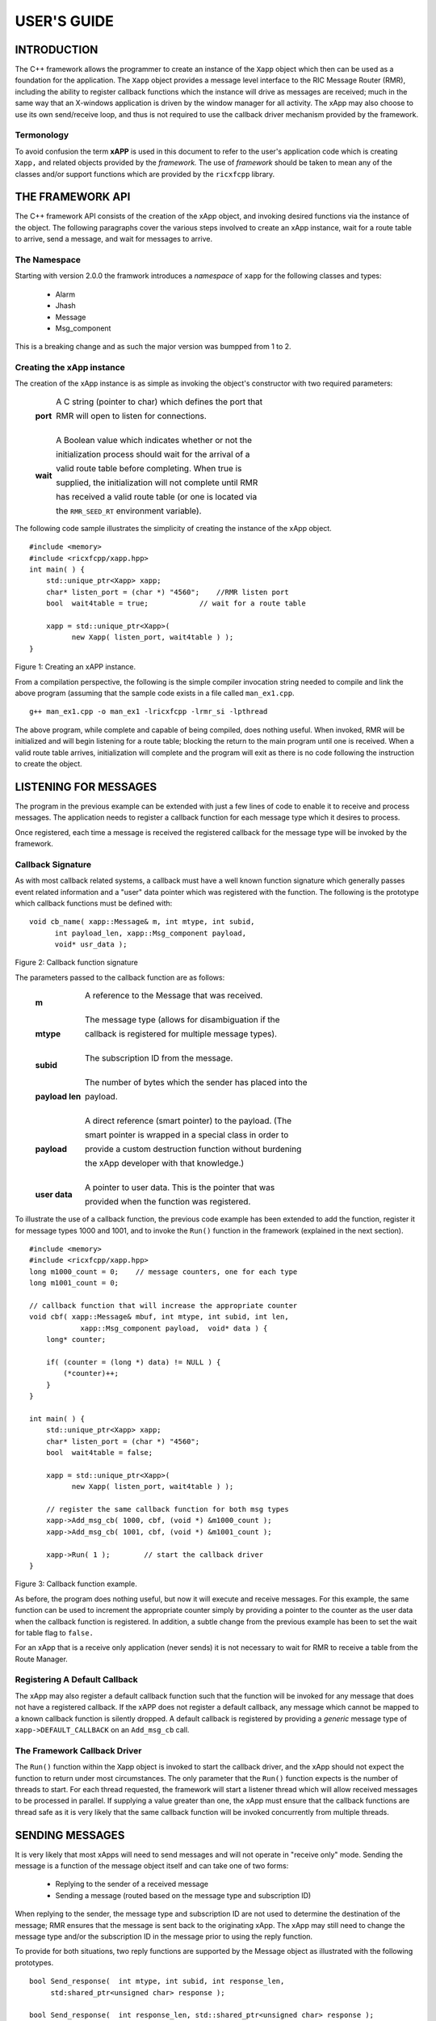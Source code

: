 ============
USER'S GUIDE
============
.. This work is licensed under a Creative Commons Attribution 4.0 International License.
.. SPDX-License-Identifier: CC-BY-4.0
..
.. CAUTION: this document is generated from source in doc/src/*
.. To make changes edit the source and recompile the document.
.. Do NOT make changes directly to .rst or .md files.




INTRODUCTION
============

The C++ framework allows the programmer to create an instance
of the ``Xapp`` object which then can be used as a foundation
for the application. The ``Xapp`` object provides a message
level interface to the RIC Message Router (RMR), including
the ability to register callback functions which the instance
will drive as messages are received; much in the same way
that an X-windows application is driven by the window manager
for all activity. The xApp may also choose to use its own
send/receive loop, and thus is not required to use the
callback driver mechanism provided by the framework.


Termonology
-----------

To avoid confusion the term **xAPP** is used in this document
to refer to the user's application code which is creating
``Xapp,`` and related objects provided by the *framework.*
The use of *framework* should be taken to mean any of the
classes and/or support functions which are provided by the
``ricxfcpp`` library.


THE FRAMEWORK API
=================

The C++ framework API consists of the creation of the xApp
object, and invoking desired functions via the instance of
the object. The following paragraphs cover the various steps
involved to create an xApp instance, wait for a route table
to arrive, send a message, and wait for messages to arrive.


The Namespace
-------------

Starting with version 2.0.0 the framwork introduces a
*namespace* of ``xapp`` for the following classes and types:


   * Alarm
   * Jhash
   * Message
   * Msg_component


This is a breaking change and as such the major version was
bumpped from 1 to 2.


Creating the xApp instance
--------------------------

The creation of the xApp instance is as simple as invoking
the object's constructor with two required parameters:


       .. list-table::
         :widths: auto
         :header-rows: 0
         :class: borderless


         * - **port**

           -

             A C string (pointer to char) which defines the port that

             RMR will open to listen for connections.





             |



         * - **wait**

           -

             A Boolean value which indicates whether or not the

             initialization process should wait for the arrival of a

             valid route table before completing. When true is

             supplied, the initialization will not complete until RMR

             has received a valid route table (or one is located via

             the ``RMR_SEED_RT`` environment variable).



The following code sample illustrates the simplicity of
creating the instance of the xApp object.


::

      #include <memory>
      #include <ricxfcpp/xapp.hpp>
      int main( ) {
          std::unique_ptr<Xapp> xapp;
          char* listen_port = (char *) "4560";    //RMR listen port
          bool  wait4table = true;            // wait for a route table

          xapp = std::unique_ptr<Xapp>(
                new Xapp( listen_port, wait4table ) );
      }

Figure 1: Creating an xAPP instance.

From a compilation perspective, the following is the simple
compiler invocation string needed to compile and link the
above program (assuming that the sample code exists in a file
called ``man_ex1.cpp``.


::

     g++ man_ex1.cpp -o man_ex1 -lricxfcpp -lrmr_si -lpthread


The above program, while complete and capable of being
compiled, does nothing useful. When invoked, RMR will be
initialized and will begin listening for a route table;
blocking the return to the main program until one is
received. When a valid route table arrives, initialization
will complete and the program will exit as there is no code
following the instruction to create the object.


LISTENING FOR MESSAGES
======================

The program in the previous example can be extended with just
a few lines of code to enable it to receive and process
messages. The application needs to register a callback
function for each message type which it desires to process.

Once registered, each time a message is received the
registered callback for the message type will be invoked by
the framework.


Callback Signature
------------------

As with most callback related systems, a callback must have a
well known function signature which generally passes event
related information and a "user" data pointer which was
registered with the function. The following is the prototype
which callback functions must be defined with:


::

      void cb_name( xapp::Message& m, int mtype, int subid,
            int payload_len, xapp::Msg_component payload,
            void* usr_data );

Figure 2: Callback function signature

The parameters passed to the callback function are as
follows:


       .. list-table::
         :widths: auto
         :header-rows: 0
         :class: borderless


         * - **m**

           -

             A reference to the Message that was received.





             |



         * - **mtype**

           -

             The message type (allows for disambiguation if the

             callback is registered for multiple message types).





             |



         * - **subid**

           -

             The subscription ID from the message.





             |



         * - **payload len**

           -

             The number of bytes which the sender has placed into the

             payload.





             |



         * - **payload**

           -

             A direct reference (smart pointer) to the payload. (The

             smart pointer is wrapped in a special class in order to

             provide a custom destruction function without burdening

             the xApp developer with that knowledge.)





             |



         * - **user data**

           -

             A pointer to user data. This is the pointer that was

             provided when the function was registered.



To illustrate the use of a callback function, the previous
code example has been extended to add the function, register
it for message types 1000 and 1001, and to invoke the
``Run()`` function in the framework (explained in the next
section).

::

      #include <memory>
      #include <ricxfcpp/xapp.hpp>
      long m1000_count = 0;    // message counters, one for each type
      long m1001_count = 0;

      // callback function that will increase the appropriate counter
      void cbf( xapp::Message& mbuf, int mtype, int subid, int len,
                  xapp::Msg_component payload,  void* data ) {
          long* counter;

          if( (counter = (long *) data) != NULL ) {
              (*counter)++;
          }
      }

      int main( ) {
          std::unique_ptr<Xapp> xapp;
          char* listen_port = (char *) "4560";
          bool  wait4table = false;

          xapp = std::unique_ptr<Xapp>(
                new Xapp( listen_port, wait4table ) );

          // register the same callback function for both msg types
          xapp->Add_msg_cb( 1000, cbf, (void *) &m1000_count );
          xapp->Add_msg_cb( 1001, cbf, (void *) &m1001_count );

          xapp->Run( 1 );        // start the callback driver
      }

Figure 3: Callback function example.

As before, the program does nothing useful, but now it will
execute and receive messages. For this example, the same
function can be used to increment the appropriate counter
simply by providing a pointer to the counter as the user data
when the callback function is registered. In addition, a
subtle change from the previous example has been to set the
wait for table flag to ``false.``

For an xApp that is a receive only application (never sends)
it is not necessary to wait for RMR to receive a table from
the Route Manager.


Registering A Default Callback
------------------------------

The xApp may also register a default callback function such
that the function will be invoked for any message that does
not have a registered callback. If the xAPP does not register
a default callback, any message which cannot be mapped to a
known callback function is silently dropped. A default
callback is registered by providing a *generic* message type
of ``xapp->DEFAULT_CALLBACK`` on an ``Add_msg_cb`` call.


The Framework Callback Driver
-----------------------------

The ``Run()`` function within the Xapp object is invoked to
start the callback driver, and the xApp should not expect the
function to return under most circumstances. The only
parameter that the ``Run()`` function expects is the number
of threads to start. For each thread requested, the framework
will start a listener thread which will allow received
messages to be processed in parallel. If supplying a value
greater than one, the xApp must ensure that the callback
functions are thread safe as it is very likely that the same
callback function will be invoked concurrently from multiple
threads.


SENDING MESSAGES
================

It is very likely that most xApps will need to send messages
and will not operate in "receive only" mode. Sending the
message is a function of the message object itself and can
take one of two forms:


   * Replying to the sender of a received message

   * Sending a message (routed based on the message type and
     subscription ID)


When replying to the sender, the message type and
subscription ID are not used to determine the destination of
the message; RMR ensures that the message is sent back to the
originating xApp. The xApp may still need to change the
message type and/or the subscription ID in the message prior
to using the reply function.

To provide for both situations, two reply functions are
supported by the Message object as illustrated with the
following prototypes.


::

     bool Send_response(  int mtype, int subid, int response_len,
          std:shared_ptr<unsigned char> response );

     bool Send_response(  int response_len, std::shared_ptr<unsigned char> response );

Figure 4: Reply function prototypes.

In the first prototype the xApp must supply the new message
type and subscription ID values, where the second function
uses the values which are currently set in the message.
Further, the new payload contents, and length, are supplied
to both functions; the framework ensures that the message is
large enough to accommodate the payload, reallocating it if
necessary, and copies the response into the message payload
prior to sending. Should the xApp need to change either the
message type, or the subscription ID, but not both, the
``NO_CHANGE`` constant can be used as illustrated below.


::

      msg->Send_response( xapp::Message::NO_CHANGE, xapp::Message::NO_SUBID,
          pl_length, (unsigned char *) payload );

Figure 5: Send response prototype.

In addition to the two function prototypes for
``Send_response()`` there are two additional prototypes which
allow the new payload to be supplied as a shared smart
pointer. The other parameters to these functions are
identical to those illustrated above, and thus are not
presented here.

The ``Send_msg()`` set of functions supported by the Message
object are identical to the ``Send_response()`` functions and
are shown below.


::

      bool Send_msg( int mtype, int subid, int payload_len,
          std::shared_ptr<unsigned char> payload );

      bool Send_msg( int mtype, int subid, int payload_len,
          unsigned char* payload );

      bool Send_msg( int payload_len,
          std::shared_ptr<unsigned char> payload );

      bool Send_msg( int payload_len, unsigned char* payload );

Figure 6: Send function prototypes.

Each send function accepts the message, copies in the payload
provided, sets the message type and subscription ID (if
provided), and then causes the message to be sent. The only
difference between the ``Send_msg()`` and
``Send_response()`` functions is that the destination of the
message is selected based on the mapping of the message type
and subscription ID using the current routing table known to
RMR.


Direct Payload Manipulation
---------------------------

For some applications, it might be more efficient to
manipulate the payload portion of an Xapp Message in place,
rather than creating it and relying on a buffer copy when the
message is finally sent. To achieve this, the xApp must
either use the smart pointer to the payload passed to the
callback function, or retrieve one from the message using
``Get_payload()`` when working with a message outside of a
callback function. Once the smart pointer is obtained, the
pointer's get() function can be used to directly reference
the payload (unsigned char) bytes.

When working directly with the payload, the xApp must take
care not to write more than the actual payload size which can
be extracted from the Message object using the
``Get_available_size()`` function.

When sending a message where the payload has been directly
altered, and no extra buffer copy is needed, a NULL pointer
should be passed to the Message send function. The following
illustrates how the payload can be directly manipulated and
returned to the sender (for simplicity, there is no error
handling if the payload size of the received message isn't
large enough for the response string, the response is just
not sent).


::

      Msg_component payload;  // smart reference
      int pl_size;            // max size of payload

      payload = msg->Get_payload();
      pl_size = msg->Get_available_size();
      if( snprintf( (char *) payload.get(), pl_size,
          "Msg Received\\n" ) < pl_size ) {
        msg->Send_response( M_TYPE, SID, strlen( raw_pl ), NULL );
      }

Figure 7: Send message without buffer copy.



Sending Multiple Responses
--------------------------

It is likely that the xApp will wish to send multiple
responses back to the process that sent a message that
triggered the callback. The callback function may invoke the
``Send_response()`` function multiple times before returning.

After each call, the Message retains the necessary
information to allow for a subsequent invocation to send more
data. It should be noted though, that after the first call to
``{Send_response()`` the original payload will be lost; if
necessary, the xApp must make a copy of the payload before
the first response call is made.


Message Allocation
------------------

Not all xApps will be "responders," meaning that some xApps
will need to send one or more messages before they can expect
to receive any messages back. To accomplish this, the xApp
must first allocate a message buffer, optionally initialising
the payload, and then using the message's ``Send_msg()``
function to send a message out. The framework's
``Alloc_msg()`` function can be used to create a Message
object with a desired payload size.


FRAMEWORK PROVIDED CALLBACKS
============================

The framework itself may provide message handling via the
driver such that the xApp might not need to implement some
message processing functionality. Initially, the C++
framework will provide a default callback function to handle
the RMR based health check messages. This callback function
will assume that if the message was received, and the
callback invoked, that all is well and will reply with an OK
state. If the xApp should need to override this simplistic
response, all it needs to do is to register its own callback
function for the health check message type.


JSON SUPPORT
============

The C++ xAPP framework provides a very lightweight json
parser and data hash facility. Briefly, a json hash (Jhash)
can be established by creating an instance of the Jhash
object with a string of valid json. The resulting object's
functions can then be used to read values from the resulting
hash.


Creating The Jhash Object
-------------------------

The Jhash object is created simply by passing a json string
to the constructor.

::

      #include <ricxfcpp/Jhash.hpp>

      std::string jstring = "{ \\"tag\\": \\"Hello World\\" }";
      Jhash*  jh;

      jh =  new Jhash( jstring.c_str() );

Figure 8: The creation of the Jhash object.

Once the Jhash object has been created any of the methods
described in the following paragraphs can be used to retrieve
the data:


Json Blobs
----------

Json objects can be nested, and the nesting is supported by
this representation. The approach taken by Jhash is a
"directory view" approach, where the "current directory," or
current *blob,* limits the scope of visible fields.

As an example, the json contained in figure 9, contains a
"root" blob and two *sub-blobs* (address and lease_info).


::

      {
          "lodge_name": "Water Buffalo Lodge 714",
          "member_count": 41,
          "grand_poobah": "Larry K. Slate",
          "attendance":   [ 23, 14, 41, 38, 24 ],
          "address": {
              "street":    "16801 Stonway Lane",
              "suite":     null,
              "city":      "Bedrock",
              "post_code": "45701"
          },
          "lease_info": {
              "owner":    "Stonegate Properties",
              "amount":   216.49,
              "due":      "monthly",
              "contact:"  "Kyle Limestone"
          }
      }

Figure 9: Sample json with a root and two blobs.

Upon creation of the Jhash object, the *root* fields,
``lodge_name,`` ``member_count,`` and ``grand_poobah`` are
immediately available. The fields in the *sub-blobs* are
available only when the correct blob is selected. The code
sample in figure 10 illustrates how a *sub-blob* is selected.

::

      jh->Set_blob( (char *) "address" );     // select address
      jh->Unset_blob();                       // return to root
      jh->Set_blob( (char *) "lease_info" );  // select the lease blob

Figure 10: Blob selection example.

Currently, the selected blob must be unset in order to select
a blob at the root level; unset always sets the root blob.
Attempting to use the ``Set_blob`` function will attempt to
select the named blob from the current blob, and not the
root.


Simple Value Extraction
-----------------------

Simple values are the expected data types *string, value,*
and *boolean.* This lightweight json parser treats all values
as floating point numbers and does not attempt to maintain a
separate integer type. A fourth type, *null,* is supported to
allow the user to expressly check for a field which is
defined but has no value; as opposed to a field that was
completely missing from the data. The following are the
prototypes for the functions which allow values to be
extracted:


::

      std::string String( const char* name );
      float Value( const char* name );
      bool Bool( const char* name );


Each of these functions returns the value associated with the
field with the given *name.* If the value is missing, the
following default values are returned:


       .. list-table::
         :widths: 15,80
         :header-rows: 0
         :class: borderless


         * - **String**

           -

             An empty string (.e.g "").



             |



         * - **Value**

           -

             Zero (e.g 0.0)



             |



         * - **bool**

           -

             false



If the user needs to disambiguate between a missing value and
the default value either the ``Missing`` or ``Exists``
function should be used first.


Testing For Existing and Missing Fields
---------------------------------------

Two functions allow the developer to determine whether or not
a field is included in the json. Both of these functions work
on the current *blob,* therefore it is important to ensure
that the correct blob is selected before using either of
these functions. The prototypes for the ``Exists`` and
``Missing`` functions are below:

::

      bool Exists( const char* name );
      bool Is_missing( const char* name );

The ``Exists`` function returns *true* if the field name
exists in the json and *false* otherwise. Conversely, the
``Missing`` function returns *true* when the field name does
not exist in the json.


Testing Field Type
------------------

The ``Exists`` and ``Missing`` functions might not be enough
for the user code to validate the data that it has. To assist
with this, several functions allow direct type testing on a
field in the current blob. The following are the prototypes
for these functions:

::

      bool Is_bool( const char* name );
      bool Is_null( const char* name );
      bool Is_string( const char* name );
      bool Is_value( const char* name );


Each of these functions return *true* if the field with the
given name is of the type being tested for.


Arrays
------

Arrays are supported in the same manner as simple field
values with the addition of the need to supply an array index
when fetching values from the object. In addition, there is a
*length* function which can be used to determine the number
of elements in the named array. The prototypes for the array
based functions are below:

::

      int Array_len( const char* name );

      bool Is_bool_ele( const char* name, int eidx );
      bool Is_null_ele( const char* name, int eidx );
      bool Is_string_ele( const char* name, int eidx );
      bool Is_value_ele( const char* name, int eidx );

      bool Bool_ele( const char* name, int eidx );
      std::string String_ele( const char* name, int eidx );
      float Value_ele( const char* name, int eidx );


For each of these functions the ``eidx`` is the zero based
element index which is to be tested or selected.


Arrays of Blobs
---------------

An array containing blobs, rather than simple field value
pairs, the blob must be selected prior to using it, just as a
sub-blob needed to be selected. The ``Set_blob_ele`` function
is used to do this and has the following prototype:

::

      bool Set_blob_ele( const char* name, int eidx );


As with selecting a sub-blob, an unset must be performed
before selecting the next blob. Figure 11 illustrates how
these functions can be used to read and print values from the
json in figure 12.

::

      "members": [
          { "name": "Fred Flinstone", "member_num": 42 },
          { "name": "Barney Rubble", "member_num": 48 },
          { "name": "Larry K Slate", "member_num": 22 },
          { "name": "Kyle Limestone", "member_num": 49 }
      ]

Figure 11: Json array containing blobs.


::

      std::string mname;
      float mnum;
      int len;

      len = jh->Array_len( (char *) "members" );
      for( i = 0; i < len; i++ ) {
          jh->Set_blob_ele( (char *) "members", i );  // select blob

          mname = jh->String( (char *) "name" );      // read values
          mnum = jh->Value( (char *) "member_num" );
          fprintf( stdout, "%s is member %d\\n", mname.c_str(), (int) mnum );

          jh->Unset_blob();                           // back to root
      }

Figure 12: Code to process the array of blobs.



ALARM MANAGER INTERFACE
=======================

The C++ framework provides an API which allows the xAPP to
easily construct and generate alarm messages. Alarm messages
are a special class of RMR message, allocated in a similar
fashion as an RMR message through the framework's
``Alloc_alarm()`` function.

The API consists of the following function types:


       .. list-table::
         :widths: auto
         :header-rows: 0
         :class: borderless


         * - **Raise**

           -

             Cause the alarm to be assigned a severity and and sent via

             RMR message to the alarm collector process.





             |



         * - **Clear**

           -

             Cause a clear message to be sent to the alarm collector.





             |



         * - **Raise Again**

           -

             Cause a clear followed by a raise message to be sent to

             the alarm collector.





Allocating Alarms
-----------------

The ``xapp`` function provided by the framework is used to
create an alarm object. Once the xAPP has an alarm object it
can be used to send one, or more, alarm messages to the
collector.

The allocation function has three prototypes which allow the
xAPP to create an alarm with an initial set of information as
is appropriate. The following are the prototypes for the
allocate functions:


::

    std::unique_ptr<xapp::Alarm> Alloc_alarm( );
    std::unique_ptr<xapp::Alarm> Alloc_alarm( std::string meid );
    std::unique_ptr<xapp::Alarm> Alloc_alarm( int prob_id, std::string meid );

Figure 13: Alarm allocation prototypes.

Each of the allocation functions returns a unique pointer to
the alarm. In the simplest form (1) the alarm is initialised
with an empty meid (managed element ID) string, and unset
problem ID (-1). The second prototype allows the xAPP to
supply the meid, and in the third form both the problem ID
and the meid are used to initialise the alarm.


Raising An Alarm
----------------

Once an alarm has been allocated, its ``Raise()`` function
can be used to cause the alarm to be sent to the collector.
The raise process allows the xAPP to perform the following
modifications to the alarm before sending the message:


   * Set the alarm severity

   * Set the problem ID value

   * Set the alarm information string

   * Set the additional information string


The following are the prototypes for the ``Raise()``
functions of an alarm object: ..... In its simplest form (1)
the ``Raise()`` function will send the alarm without making
any changes to the data. The final two forms allow the xAPP
to supply additional data which is added to the alarm before
sending the message. Each of the raise functions returns
``true`` on success and ``false`` if the alarm message could
not be sent.


Severity
--------

The severity is one of the ``SEV_`` constants listed below.
These map to alarm collector strings and insulate the xAPP
from any future alarm collector changes. The specific meaning
of these severity types are defined by the alarm collector
and thus no attempt is made to guess what their actual
meaning is. These constants are available by including
``alarm.hpp.``


   ::

         SEV_MAJOR
         SEV_MINOR
         SEV_WARN
         SEV_DEFAULT

Figure 14: Severity constants available in alarm.hpp.


The Problem ID
--------------

The problem ID is an integer which is assigned by the xAPP.
The framework makes no attempt to verify that it has been se,
nor does it attempt to validate the value. If the xAPP does
not set the value, ``-1`` is used.


Information Strings
-------------------

The two information strings are also xAPP defined and provide
the information that the xAPP deems necessary and related to
the alarm. What the collector expects, and how these strings
are used, is beyond the scope of the framework to describe or
validate. If not supplied, empty strings are sent in the
alarm message.


Clearing An Alarm
-----------------

The ``Clear()`` function of an alarm may be used to send a
clear message. In a manner similar to the ``Raise()``
functions, the ``Clear()`` functions allow the existing alarm
data to be sent without change, or for the xAPP to modify the
data before the message is sent to the collector. The
following are the prototype for these functions.

::

     bool Clear( );
     bool Clear( int severity, int problem, std::string info );
     bool Clear( int severity, int problem, std::string info, std::string addional_info );
     bool Clear_all( );


Figure 15: Clear function prototypes.

Each of the clear functions returns ``true`` on success and
``false`` if the alarm message could not be sent.

The ``Clear_all()`` function sends a special action code to
the collector which is assumed to clear all alarms. However,
it is unknown whether that implies **all** alarms, or all
alarms matching the ``problem_id,`` or some other
interpretation. Please consult the alarm collector
documentation for these specifics.


Adjusting Alarm Contents
------------------------

It might be necessary for the xAPP to adjust the alarm
contents outside of the scope of the ``Raise()`` function, or
to adjust data that cannot be manipulated by ``Raise().`` The
following are the (self explanatory) prototypes for the
*setter* functions which are available to the xAPP.


::

    void Set_additional( std::string new_info );
    void Set_appid( std::string new_id );
    void Set_info( std::string new_info );
    void Set_meid( std::string new_meid );
    void Set_problem( int new_id );
    void Set_severity( int new_sev );

Figure 16: Alarm Setters



METRICS SUPPORT
===============

The C++ xAPP framework provides a lightweight interface to
the metrics gateway allowing the xAPP to create and send
metrics updates without needing to understand the underlying
message format. From the xAPP's perspective, the metrics
object is created with one or more key/value measurement
pairs and then is sent to the process responsible for
forwarding them to the various collection processes. The
following sections describe the Metrics object and the API
associated with it.


Creating The Metrics Object
---------------------------

The ``xapp`` object can be created directly, or via the xapp
framework. When creating directly the xAPP must supply an RMR
message for the object to use; when the framework is used to
create the object, the message is created as as part of the
process. The framework provides three constructors for the
metrics instance allowing the xAPP to supply the measurement
source, the source and reporter, or to default to using the
xAPP name as both the source and reporter (see section
*Source and Reporter* for a more detailed description of
these). The framework constructors are illustrated in figure
17.


::

    std::unique_ptr<xapp::Metrics> Alloc_metrics( );
    std::unique_ptr<xapp::Metrics> Alloc_metrics( std::string source );
    std::unique_ptr<xapp::Metrics> Alloc_metrics( std::string reporter, std::string source );

Figure 17: The framework constructors for creating an
instance of the metrics object.


::


      #include <ricxfcpp/Metrics>

      char* port = (char *) "4560";

      auto x = std::unique_ptr<Xapp>( new Xapp( port ) );
      auto reading = std::shared_ptr<xapp::Metrics>( x->Alloc_metric( ) );

Figure 18: Metrics instance creation using the framework.

Figures 18 illustrates how the framework constructor can be
used to create a metrics instance. While it is unlikely that
an xAPP will create a metrics instance directly, there are
three similar constructors available. These are prototypes
are shown in figure 19 and their use is illustrated in figure
20.

::

     Metrics( std::shared_ptr<xapp::Message> msg );
     Metrics( std::shared_ptr<xapp::Message> msg, std::string msource );
     Metrics( std::shared_ptr<xapp::Message> msg, std::string reporter, std::string msource );

Figure 19: Metrics object constructors.


::

      #include <ricxfcpp/Metrics>

      char* port = (char *) "4560";

      auto x = std::unique_ptr<Xapp>( new Xapp( port ) );
      auto msg = std::shared_ptr<xapp::Message>( x->Alloc_msg( 4096 ) );
      auto reading = std::shared_ptr<xapp::Metrics>( new Metrics( msg ) );

Figure 20: Direct creation of a metrics instance.



Adding Values
-------------

Once an instance of the metrics object is created, the xAPP
may push values in preparation to sending the measurement(s)
to the collector. The ``Push_data()`` function is used to
push each key/value pair and is illustrated in figure 21.

::

          reading->Push_data( "normal_count", (double) norm_count );
          reading->Push_data( "high_count", (double) hi_count );
          reading->Push_data( "excessive_count", (double) ex_count );

Figure 21: Pushing key/value pairs into a metrics instance.



Sending A Measurement Set
-------------------------

After all of the measurement key/value pairs have been added
to the instance, the ``Send()`` function can be invoked to
create the necessary RMR message and send that to the
collection application. Following the send, the key/value
pairs are cleared from the instance and the xAPP is free to
start pushing values into the instance again. The send
function has the following prototype and returns ``true`` on
success and ``false`` if the measurements could not be sent.


Source and Reporter
-------------------

The alarm collector has the understanding that a measurement
might be *sourced* from one piece of equipment, or software
component, but reported by another. For auditing purposes it
makes sense to distinguish these, and as such the metrics
object allows the xAPP to identify the case when the source
and reporter are something other than the xAPP which is
generating the metrics message(s).

The *source* is the component to which the measurement
applies. This could be a network interface card counting
packets, a temperature sensor, or the xAPP itself reporting
xAPP related metrics. The *reporter* is the application that
is reporting the measurement(s) to the collector.

By default, both reporter and source are assumed to be the
xAPP, and the name is automatically determined using the
run-time supplied programme name. Should the xAPP need to
report measurements for more than one source it has the
option to create an instance for every reporter source
combination, or to set the reporter and/or source with the
generation of each measurement set. To facilitate the ability
to change the source and/or the reporter without the need to
create a new metrics instance, two *setter* functions are
provided. The prototypes for these are shown in figure 22.


::

      void Set_source( std::string new_source );
      void Set_reporter( std::string new_reporter );

Figure 22: Setter functions allowing the reporter and/or
source to be set after construction.



CONFIGURATION SUPPORT
=====================

The C++ xAPP framework provides the xAPP with an interface to
load, parse and receive update notifications on the
configuration. The configuration, also known as the xAPP
descriptor, is assumed to be a file containing json with a
well known structure, with some fields or *objects* used by
an xAPP for configuration purposes. The following paragraphs
describe the support that the framework provides to the xAPP
with respect to the configuration aspects of the descriptor.


The Config Object
-----------------

The xAPP must create an instance of the ``config`` object in
order to take advantage of the support. This is accomplished
by using one of two constructors illustrated with code
samples in figure 23.


::

      #include <ricxfcpp/config.hpp>

      auto cfg = new xapp::Config( );
      auto cfg = new xapp::Config( "/var/myapp/config.json"  );

Figure 23: Creating a configuration instance.

The creation of the object causes the file to be found,
loaded, after which the xAPP can use the instance functions
to access the information it needs.


Available Functions
-------------------

Once a configuration has been created the following
capabilities are available:


   * Get a control value (numeric, string, or boolean)

   * Get the RMR port for the container with the supplied
     name

   * Set a notification callback function

   * Get the raw contents of the file



Control Values
--------------

The ``controls`` section of the xAPP descriptor is generally
used to supply a *flat* namespace of key/value pairs which
the xAPP can use for configuration. These pairs are supplied
by the xAPP author as a part of development, and thus are
specific to each xAPP. The framework provides a general set
of functions which allows a key to be searched for in this
section and returned to the caller. Data is assumed to be one
of three types: numeric (double), string, or boolean.

Two methods for each reuturn type are supported with the more
specific form allowing the xAPP to supply a default value to
be used should the file not contain the requested field. The
function prototypes for these are provided in figure 24.

::

    bool Get_control_bool( std::string name, bool defval );
    bool Get_control_bool( std::string name );

    std::string Get_control_str( std::string name, std::string defval );
    std::string Get_control_str( std::string name );

    double Get_control_value( std::string name, double defval );
    double Get_control_value( std::string name );

Figure 24: The various controls section get functions.

If the more generic form of these functions is used, without
a default value, the return values are false, "", and 0.0 in
the respective order of the prototypes in figure 24.


The RMR Port
------------

The ``messaging`` section of the xAPP descriptor provides the
ability to define one or more RMR *listen ports* that apply
to the xAPP(s) started in a given container. The xAPP may
read a port value (as a string) using the defined port name
via the ``Get_port`` function whose prototype is illustrated
in figure 25 below.


::

    std::string Get_port( std::string name );

Figure 25: The get port prototype.



Raw File Contents
-----------------

While it is not anticpated to be necessary, the xAPP might
need direct access to the raw contents of the configuration
file. As a convenience the framework provides the
``Get_contents()`` function which reads the entire file into
a standard library string and returns that to the calling
function. Parsing and interpreting the raw contents is then
up to the xAPP.


Notification Of Changes
-----------------------

When desired, the xAPP may register a notification callback
function with the framework. This callback will be driven any
time a change to the descriptor is detected. When a change is
detected, the revised descriptor is read into the existing
object (overlaying any previous information), before invoking
the callback. The callback may then retrieve the updated
values and make any adjustments which are necessary. The
prototype for the xAPP callback function is described in
figure 26.


::

     void cb_name( xapp::Config& c, void* data )

Figure 26: The prototype which the xAPP configuration notify
callback must use.



Enabling The Notifications
--------------------------

Notifications are enabled by invoking the
``Set_callback()`` function. Once enabled, the framework will
monitor the configuration source and invoke the callback upon
change. This occurs in a separate thread than the main xAPP
thread; it is up to the xAPP to guard against any potential
data collisions when evaluating configuration changes. If the
xAPP does not register a notification function the framework
will not monitor the configuration for changes and the object
will have static data. Figure 27 illustrates how the xAPP can
define and register a notification callback.


::


    //  notification callback; allows verbose level to change on the fly
    void config_chg( xapp::Config& c, void* vdata ) {
      app_ctx* ctx;      // application context

     ctx = (app_ctx *) vdata;
     ctx->vlevel = c->Get_value( "verbose_level", ctx->vlevel );
    }

Figure 27: Small notification callback function allowing on
the fly verbose level change.


The xAPP would regiser the ``config_chg()`` function as the
notification callback using the call illustrated in figure
28.

::


     auto conf = new xapp::Config();
     conf->Set_callback( config_chg );

Figure 28: Setting the notification callback and and
activating notifications.




EXAMPLE PROGRAMMES
==================

The following sections contain several example programmes
which are written on top of the C++ framework. All of these
examples are available in the code repository RIC xAPP C++
framework available via the following URL:

.. class:: center
   ``https://gerrit.o-ran-sc.org/r/admin/repos/ric-plt/xapp-frame-cpp``



RMR Dump xAPP
-------------

The RMR dump application is an example built on top of the
C++ xApp framework to both illustrate the use of the
framework, and to provide a useful diagnostic tool when
testing and troubleshooting xApps.

The RMR dump xApp isn't a traditional xApp inasmuch as its
goal is to listen for message types and to dump information
about the messages received to the TTY much as
``tcpdump`` does for raw packet traffic. The full source
code, and Makefile, are in the ``examples`` directory of the
C++ framework repo.

When invoked, the RMR dump program is given one or more
message types to listen for. A callback function is
registered for each, and the framework ``Run()`` function is
invoked to drive the process. For each recognised message,
and depending on the verbosity level supplied at program
start, information about the received message(s) is written
to the TTY. If the forwarding option, -f, is given on the
command line, and an appropriate route table is provided,
each received message is forwarded without change. This
allows for the insertion of the RMR dump program into a flow,
however if the ultimate receiver of a message needs to reply
to that message, the reply will not reach the original
sender, so RMR dump is not a complete "middle box"
application.

The following is the code for this xAPP. Several functions,
which provide logic unrelated to the framework, have been
omitted. The full code is in the framework repository.



   ::

     #include <stdio.h>
     #include <unistd.h>
     #include <atomic>

     #include "ricxfcpp/xapp.hpp"

     /*
         Information that the callback needs outside
         of what is given to it via parms on a call
         by the framework.
     */
     typedef struct {
         int        vlevel;             // verbosity level
         bool    forward;            // if true, message is forwarded
         int        stats_freq;         // header/stats after n messages
         std::atomic<long>    pcount; // messages processed
         std::atomic<long>    icount; // messages ignored
         std::atomic<int>    hdr;    // number of messages before next header
     } cb_info_t;

     // ----------------------------------------------------------------------

     /*
         Dump bytes to tty.
     */
     void dump( unsigned const char* buf, int len ) {
         int        i;
         int        j;
         char    cheater[17];

         fprintf( stdout, "<RD> 0000 | " );
         j = 0;
         for( i = 0; i < len; i++ ) {
             cheater[j++] =  isprint( buf[i] ) ? buf[i] : '.';
             fprintf( stdout, "%02x ", buf[i] );

             if( j == 16 ) {
                 cheater[j] = 0;
                 fprintf( stdout, " | %s\\n<RD> %04x | ", cheater, i+1 );
                 j = 0;
             }
         }

         if( j ) {
             i = 16 - (i % 16);
             for( ; i > 0; i-- ) {
                 fprintf( stdout, "   " );
             }
             cheater[j] = 0;
             fprintf( stdout, " | %s\\n", cheater );
         }
     }

     /*
         generate stats when the hdr count reaches 0. Only one active
         thread will ever see it be exactly 0, so this is thread safe.
     */
     void stats( cb_info_t& cbi ) {
         int curv;                    // current stat trigger value

         curv = cbi.hdr--;

         if( curv == 0 ) {                    // stats when we reach 0
             fprintf( stdout, "ignored: %ld  processed: %ld\\n",
                 cbi.icount.load(), cbi.pcount.load() );
             if( cbi.vlevel > 0 ) {
                 fprintf( stdout, "\\n     %5s %5s %2s %5s\\n",
                     "MTYPE", "SUBID", "ST", "PLLEN" );
             }

             cbi.hdr = cbi.stats_freq;        // reset must be last
         }
     }

     void cb1( xapp::Message& mbuf, int mtype, int subid, int len,
                     xapp::Msg_component payload,  void* data ) {
         cb_info_t*    cbi;
         long total_count;

         if( (cbi = (cb_info_t *) data) == NULL ) {
             return;
         }

         cbi->pcount++;
         stats( *cbi );            // gen stats & header if needed

         if( cbi->vlevel > 0 ) {
             fprintf( stdout, "<RD> %-5d %-5d %02d %-5d \\n",
                     mtype, subid, mbuf.Get_state(), len );

             if( cbi->vlevel > 1 ) {
                 dump(  payload.get(), len > 64 ? 64 : len );
             }
         }

         if( cbi->forward ) {
             // forward with no change to len or payload
             mbuf.Send_msg( xapp::Message::NO_CHANGE, NULL );
         }
     }

     /*
         registered as the default callback; it counts the
         messages that we aren't giving details about.
     */
     void cbd( xapp::Message& mbuf, int mtype, int subid, int len,
                     xapp::Msg_component payload,  void* data ) {
         cb_info_t*    cbi;

         if( (cbi = (cb_info_t *) data) == NULL ) {
             return;
         }

         cbi->icount++;
         stats( *cbi );

         if( cbi->forward ) {
             // forward with no change to len or payload
             mbuf.Send_msg( xapp::Message::NO_CHANGE, NULL );
         }
     }

     int main( int argc, char** argv ) {
         std::unique_ptr<Xapp> x;
         char*    port = (char *) "4560";
         int ai = 1;                    // arg processing index
         cb_info_t*    cbi;
         int        ncb = 0;            // number of callbacks registered
         int        mtype;
         int        nthreads = 1;

         cbi = (cb_info_t *) malloc( sizeof( *cbi ) );
         cbi->pcount = 0;
         cbi->icount = 0;
         cbi->stats_freq = 10;

         ai = 1;
         // very simple flag parsing (no error/bounds checking)
         while( ai < argc ) {
             if( argv[ai][0] != '-' )  {        // break on first non-flag
                 break;
             }

             // very simple arg parsing; each must be separate -x -y not -xy.
             switch( argv[ai][1] ) {
                 case 'f':                    // enable packet forwarding
                     cbi->forward = true;
                     break;

                 case 'p':                    // define port
                     port = argv[ai+1];
                     ai++;
                     break;

                 case 's':                        // stats frequency
                     cbi->stats_freq = atoi( argv[ai+1] );
                     if( cbi->stats_freq < 5 ) {    // enforce sanity
                         cbi->stats_freq = 5;
                     }
                     ai++;
                     break;

                 case 't':                        // thread count
                     nthreads = atoi( argv[ai+1] );
                     if( nthreads < 1 ) {
                         nthreads = 1;
                     }
                     ai++;
                     break;

                 case 'v':            // simple verbose bump
                     cbi->vlevel++;
                     break;

                 case 'V':            // explicit verbose level
                     cbi->vlevel = atoi( argv[ai+1] );
                     ai++;
                     break;

                 default:
                     fprintf( stderr, "unrecognised option: %s\\n", argv[ai] );
                     fprintf( stderr, "usage: %s [-f] [-p port] "
                                     "[-s stats-freq]  [-t thread-count] "
                                     "[-v | -V n] msg-type1 ... msg-typen\\n",
                                     argv[0] );
                     fprintf( stderr, "\\tstats frequency is based on # of messages received\\n" );
                     fprintf( stderr, "\\tverbose levels (-V) 0 counts only, "
                                     "1 message info 2 payload dump\\n" );
                     exit( 1 );
             }

             ai++;
         }

         cbi->hdr = cbi->stats_freq;
         fprintf( stderr, "<RD> listening on port: %s\\n", port );

         // create xapp, wait for route table if forwarding
         x = std::unique_ptr<Xapp>( new Xapp( port, cbi->forward ) );

         // register callback for each type on the command line
         while( ai < argc ) {
             mtype = atoi( argv[ai] );
             ai++;
             fprintf( stderr, "<RD> capturing messages for type %d\\n", mtype );
             x->Add_msg_cb( mtype, cb1, cbi );
             ncb++;
         }

         if( ncb < 1 ) {
             fprintf( stderr, "<RD> no message types specified on the command line\\n" );
             exit( 1 );
         }

         x->Add_msg_cb( x->DEFAULT_CALLBACK, cbd, cbi );        // register default cb

         fprintf( stderr, "<RD> starting driver\\n" );
         x->Run( nthreads );

         // return from run() is not expected, but some compilers might
         // compilain if there isn't a return value here.
         return 0;
     }

   Figure 29: Simple callback application.


Callback Receiver
-----------------

This sample programme implements a simple message listener
which registers three callback functions to process two
specific message types and a default callback to handle
unrecognised messages.

When a message of type 1 is received, it will send two
response messages back to the sender. Two messages are sent
in order to illustrate that it is possible to send multiple
responses using the same received message.

The programme illustrates how multiple listening threads can
be used, but the programme is **not** thread safe; to keep
this example as simple as possible, the counters are not
locked when incremented.


Metrics Generation
------------------

The example also illustrates how a metrics object instance
can be created and used to send appliction metrics to the
collector. In this example the primary callback function will
genereate metrics with the receipt of each 1000th message.


   ::

     #include <stdio.h>

     #include "ricxfcpp/message.hpp"
     #include "ricxfcpp/msg_component.hpp"
     #include <ricxfcpp/metrics.hpp>
     #include "ricxfcpp/xapp.hpp"

     // counts; not thread safe
     long cb1_count = 0;
     long cb2_count = 0;
     long cbd_count = 0;

     long cb1_lastts = 0;
     long cb1_lastc = 0;

     /*
         Respond with 2 messages for each type 1 received
         Send metrics every 1000 messages.
     */
     void cb1( xapp::Message& mbuf, int mtype, int subid, int len,
                 xapp::Msg_component payload,  void* data ) {
         long now;
         long total_count;

         // illustrate that we can use the same buffer for 2 rts calls
         mbuf.Send_response( 101, -1, 5, (unsigned char *) "OK1\\n" );
         mbuf.Send_response( 101, -1, 5, (unsigned char *) "OK2\\n" );

         cb1_count++;

         if( cb1_count % 1000 == 0 && data != NULL ) {   // send metrics every 1000 messages
             auto x = (Xapp *) data;
             auto msgm = std::shared_ptr<xapp::Message>( x->Alloc_msg( 4096 ) );

             auto m = std::unique_ptr<xapp::Metrics>( new xapp::Metrics( msgm ) );
             m->Push_data( "tst_cb1", (double) cb1_count );
             m->Push_data( "tst_cb2", (double) cb2_count );
             m->Send();
         }
     }

     // just count messages
     void cb2( xapp::Message& mbuf, int mtype, int subid, int len,
                 xapp::Msg_component payload,  void* data ) {
         cb2_count++;
     }

     // default to count all unrecognised messages
     void cbd( xapp::Message& mbuf, int mtype, int subid, int len,
                 xapp::Msg_component payload,  void* data ) {
         cbd_count++;
     }

     int main( int argc, char** argv ) {
         Xapp* x;
         char*    port = (char *) "4560";
         int ai = 1;                            // arg processing index
         int nthreads = 1;

         // very simple flag processing (no bounds/error checking)
         while( ai < argc ) {
             if( argv[ai][0] != '-' )  {
                 break;
             }

             switch( argv[ai][1] ) {            // we only support -x so -xy must be -x -y
                 case 'p':
                     port = argv[ai+1];
                     ai++;
                     break;

                 case 't':
                     nthreads = atoi( argv[ai+1] );
                     ai++;
                     break;
             }

             ai++;
         }

         fprintf( stderr, "<XAPP> listening on port: %s\\n", port );
         fprintf( stderr, "<XAPP> starting %d threads\\n", nthreads );

         x = new Xapp( port, true );
         x->Add_msg_cb( 1, cb1, x );        // register callbacks
         x->Add_msg_cb( 2, cb2, NULL );
         x->Add_msg_cb( x->DEFAULT_CALLBACK, cbd, NULL );

         x->Run( nthreads );                // let framework drive
         // control should not return
     }

   Figure 30: Simple callback application.



Looping Sender
--------------

This is another very simple application which demonstrates
how an application can control its own listen loop while
sending messages. As with the other examples, some error
checking is skipped, and short cuts have been made in order
to keep the example small and to the point.


   ::


     #include <stdio.h>
     #include <string.h>
     #include <unistd.h>

     #include <iostream>
     #include <memory>

     #include "ricxfcpp/xapp.hpp"

     extern int main( int argc, char** argv ) {
         std::unique_ptr<Xapp> xfw;
         std::unique_ptr<xapp::Message> msg;
         xapp::Msg_component payload;                // special type of unique pointer to the payload

         int    sz;
         int len;
         int i;
         int ai;
         int response_to = 0;                // max timeout wating for a response
         char*    port = (char *) "4555";
         int    mtype = 0;
         int rmtype;                            // received message type
         int delay = 1000000;                // mu-sec delay; default 1s


         // very simple flag processing (no bounds/error checking)
         while( ai < argc ) {
             if( argv[ai][0] != '-' )  {
                 break;
             }

             // we only support -x so -xy must be -x -y
             switch( argv[ai][1] ) {
                 // delay between messages (mu-sec)
                 case 'd':
                     delay = atoi( argv[ai+1] );
                     ai++;
                     break;

                 case 'p':
                     port = argv[ai+1];
                     ai++;
                     break;

                 // timeout in seconds; we need to convert to ms for rmr calls
                 case 't':
                     response_to = atoi( argv[ai+1] ) * 1000;
                     ai++;
                     break;
             }
             ai++;
         }

         fprintf( stderr, "<XAPP> response timeout set to: %d\\n", response_to );
         fprintf( stderr, "<XAPP> listening on port: %s\\n", port );

         // get an instance and wait for a route table to be loaded
         xfw = std::unique_ptr<Xapp>( new Xapp( port, true ) );
         msg = xfw->Alloc_msg( 2048 );

         for( i = 0; i < 100; i++ ) {
             mtype++;
             if( mtype > 10 ) {
                 mtype = 0;
             }

             // we'll reuse a received message; get max size
             sz = msg->Get_available_size();

             // direct access to payload; add something silly
             payload = msg->Get_payload();
             len = snprintf( (char *) payload.get(), sz, "This is message %d\\n", i );

             // payload updated in place, prevent copy by passing nil
             if ( ! msg->Send_msg( mtype, xapp::Message::NO_SUBID,  len, NULL )) {
                 fprintf( stderr, "<SNDR> send failed: %d\\n", i );
             }

             // receive anything that might come back
             msg = xfw->Receive( response_to );
             if( msg != NULL ) {
                 rmtype = msg->Get_mtype();
                 payload = msg->Get_payload();
                 fprintf( stderr, "got: mtype=%d payload=(%s)\\n",
                     rmtype, (char *) payload.get() );
             } else {
                 msg = xfw->Alloc_msg( 2048 );
             }

             if( delay > 0 ) {
                 usleep( delay );
             }
         }
     }

   Figure 31: Simple looping sender application.



Alarm Generation
----------------

This is an extension of a previous example which sends an
alarm during initialisation and clears the alarm as soon as
messages are being received. It is unknown if this is the
type of alarm that is expected at the collector, but
illustrates how an alarm is allocated, raised and cleared.


   ::


     #include <stdio.h>
     #include <string.h>
     #include <unistd.h>

     #include <iostream>
     #include <memory>

     #include "ricxfcpp/xapp.hpp"
     #include "ricxfcpp/alarm.hpp"

     extern int main( int argc, char** argv ) {
         std::unique_ptr<Xapp> xfw;
         std::unique_ptr<xapp::Message> msg;
         xapp::Msg_component payload;                // special type of unique pointer to the payload
         std::unique_ptr<xapp::Alarm>    alarm;

         bool received = false;                // false until we've received a message
         int    sz;
         int len;
         int i;
         int ai = 1;
         int response_to = 0;                // max timeout wating for a response
         char*    port = (char *) "4555";
         int    mtype = 0;
         int rmtype;                            // received message type
         int delay = 1000000;                // mu-sec delay; default 1s


         // very simple flag processing (no bounds/error checking)
         while( ai < argc ) {
             if( argv[ai][0] != '-' )  {
                 break;
             }

             // we only support -x so -xy must be -x -y
             switch( argv[ai][1] ) {
                 // delay between messages (mu-sec)
                 case 'd':
                     delay = atoi( argv[ai+1] );
                     ai++;
                     break;

                 case 'p':
                     port = argv[ai+1];
                     ai++;
                     break;

                 // timeout in seconds; we need to convert to ms for rmr calls
                 case 't':
                     response_to = atoi( argv[ai+1] ) * 1000;
                     ai++;
                     break;
             }
             ai++;
         }

         fprintf( stderr, "<XAPP> response timeout set to: %d\\n", response_to );
         fprintf( stderr, "<XAPP> listening on port: %s\\n", port );

         // get an instance and wait for a route table to be loaded
         xfw = std::unique_ptr<Xapp>( new Xapp( port, true ) );
         msg = xfw->Alloc_msg( 2048 );


         // raise an unavilable alarm which we'll clear on the first recevied message
         alarm =  xfw->Alloc_alarm( "meid-1234"  );
         alarm->Raise( xapp::Alarm::SEV_MINOR, 13, "unavailable", "no data recevied" );

         for( i = 0; i < 100; i++ ) {
             mtype++;
             if( mtype > 10 ) {
                 mtype = 0;
             }

             // we'll reuse a received message; get max size
             sz = msg->Get_available_size();

             // direct access to payload; add something silly
             payload = msg->Get_payload();
             len = snprintf( (char *) payload.get(), sz, "This is message %d\\n", i );

             // payload updated in place, prevent copy by passing nil
             if ( ! msg->Send_msg( mtype, xapp::Message::NO_SUBID,  len, NULL )) {
                 fprintf( stderr, "<SNDR> send failed: %d\\n", i );
             }

             // receive anything that might come back
             msg = xfw->Receive( response_to );
             if( msg != NULL ) {
                 if( ! received ) {
                     // clear the alarm on first received message
                     alarm->Clear( xapp::Alarm::SEV_MINOR, 13, "messages flowing", "" );
                     received = true;
                 }

                 rmtype = msg->Get_mtype();
                 payload = msg->Get_payload();
                 fprintf( stderr, "got: mtype=%d payload=(%s)\\n",
                     rmtype, (char *) payload.get() );
             } else {
                 msg = xfw->Alloc_msg( 2048 );
             }

             if( delay > 0 ) {
                 usleep( delay );
             }
         }
     }

   Figure 32: Simple looping sender application with alarm
   generation.



Configuration Interface
-----------------------

This example is a simple illustration of how the
configuration file support (xAPP descrptor) can be used to
suss out configuration parameters before creating the Xapp
object. The example also illustrates how a notifcation
callback can be used to react to chagnes in the
configuration.


   ::

     #include <stdio.h>

     #include "ricxfcpp/config.hpp"
     #include "ricxfcpp/message.hpp"
     #include "ricxfcpp/msg_component.hpp"
     #include <ricxfcpp/metrics.hpp>
     #include "ricxfcpp/xapp.hpp"

     int vlevel = 0;                    // verbose mode set via config

     /*
         Just print something to the tty when we receive a message
         and are in verbose mode.
     */
     void cb1( xapp::Message& mbuf, int mtype, int subid, int len,
                 xapp::Msg_component payload,  void* data ) {
         if( vlevel > 0 ) {
             fprintf( stdout, "message received is %d bytes long\\n", len );
         }
     }

     /*
         Driven when the configuration changes. We snarf the verbose
         level from the new config and update it. If it changed to
         >0, incoming messages should be recorded with a tty message.
         If set to 0, then tty output will be disabled.
     */
     void config_cb( xapp::Config& c, void* data ) {
         int* vp;

         if( (vp = (int *) data) != NULL ) {
             *vp = c.Get_control_value( "verbose_level", *vp );
         }
     }

     int main( int argc, char** argv ) {
         Xapp*    x;
         int        nthreads = 1;
         std::unique_ptr<xapp::Config> cfg;

         // only parameter recognised is the config file name
         if( argc > 1 ) {
             cfg = std::unique_ptr<xapp::Config>( new xapp::Config( std::string( argv[1] ) ) );
         } else {
             cfg = std::unique_ptr<xapp::Config>( new xapp::Config( ) );
         }

         // must get a port from the config; no default
         auto port = cfg->Get_port( "rmr-data" );
         if( port.empty() ) {
             fprintf( stderr, "<FAIL> no port in config file\\n" );
             exit( 1 );
         }

         // dig other data from the config
         vlevel = cfg->Get_control_value( "verbose_level", 0 );
         nthreads = cfg->Get_control_value( "thread_count", 1 );
         // very simple flag processing (no bounds/error checking)

         if( vlevel > 0 ) {
             fprintf( stderr, "<XAPP> listening on port: %s\\n", port.c_str() );
             fprintf( stderr, "<XAPP> starting %d threads\\n", nthreads );
         }

         // register the config change notification callback
         cfg->Set_callback( config_cb, (void *) &vlevel );

         x = new Xapp( port.c_str(), true );
         x->Add_msg_cb( 1, cb1, x );        // register message callback

         x->Run( nthreads );                // let framework drive
         // control should not return
     }

   Figure 33: Simple application making use of the
   configuration object.

